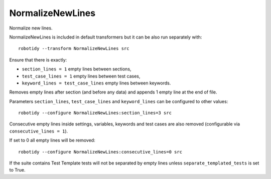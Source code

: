 .. _NormalizeNewLines:

NormalizeNewLines
================================

Normalize new lines.

NormalizeNewLines is included in default transformers but it can be also
run separately with::

    robotidy --transform NormalizeNewLines src

Ensure that there is exactly:

- ``section_lines = 1`` empty lines between sections,

- ``test_case_lines = 1`` empty lines between test cases,

- ``keyword_lines = test_case_lines`` empty lines between keywords.

Removes empty lines after section (and before any data) and appends 1 empty line at the end of file.

.. tabs::

    .. code-tab:: robotframework Before

        This data is ignored at runtime but should be preserved by Tidy.
        *** Variables ***
        # standalone      comment
        ${VALID}          Value
        # standalone

        *** Test Cases ***


        Test
            [Documentation]    This is a documentation
            ...    in two lines
            Some Lines
            No Operation
            [Teardown]    1 minute    args

        Test Without Arg
        Mid Test
            My Step 1    args    args 2    args 3    args 4    args 5    args 6
            ...    args 7    args 8    args 9    # step 1 comment

        *** Keywords ***
        Keyword
            No Operation
        Other Keyword
        Another Keyword
            There
            Are
            More
        *** Settings ***
        Library  library.py

    .. code-tab:: robotframework After

        This data is ignored at runtime but should be preserved by Tidy.

        *** Variables ***
        # standalone      comment
        ${VALID}          Value
        # standalone

        *** Test Cases ***
        Test
            [Documentation]    This is a documentation
            ...    in two lines
            Some Lines
            No Operation
            [Teardown]    1 minute    args

        Test Without Arg

        Mid Test
            My Step 1    args    args 2    args 3    args 4    args 5    args 6
            ...    args 7    args 8    args 9    # step 1 comment

        *** Keywords ***
        Keyword
            No Operation

        Other Keyword

        Another Keyword
            There
            Are
            More

        *** Settings ***
        Library  library.py

Parameters ``section_lines``, ``test_case_lines`` and ``keyword_lines`` can be configured to other values::

    robotidy --configure NormalizeNewLines:section_lines=3 src

.. tabs::

    .. code-tab:: robotframework Before

        *** Settings ***
        Library  Collections

        *** Keywords ***
        Keyword
            Log  stuff

    .. code-tab:: robotframework Before

        *** Settings ***
        Library  Collections



        *** Keywords ***
        Keyword
            Log  stuff


Consecutive empty lines inside settings, variables, keywords and test cases are also removed
(configurable via ``consecutive_lines = 1``).

.. tabs::
    .. code-tab:: robotframework Before

        *** Settings ***

        Resource    resource.robot


        Default Tags    tag

        Documentation    doc




        *** Test Cases ***
        Test Capitalized

            Pass Execution

    .. code-tab:: robotframework Before

        *** Settings ***
        Resource    resource.robot

        Default Tags    tag

        Documentation    doc

        *** Test Cases ***
        Test Capitalized
            Pass Execution

If set to 0 all empty lines will be removed::

    robotidy --configure NormalizeNewLines:consecutive_lines=0 src

.. tabs::
    .. code-tab:: robotframework Before

        *** Settings ***

        Resource    resource.robot


        Default Tags    tag

        Documentation    doc




        *** Test Cases ***
        Test Capitalized

            Pass Execution

    .. code-tab:: robotframework Before

        *** Settings ***
        Resource    resource.robot
        Default Tags    tag
        Documentation    doc

        *** Test Cases ***
        Test Capitalized
            Pass Execution

If the suite contains Test Template tests will not be separated by empty lines unless ``separate_templated_tests``
is set to True.

.. tabs::

    .. code-tab:: robotframework ``separate_templated_tests=False`` (default)

        *** Settings ***
        Test Template    Template For Tests In This Suite

        *** Test Cases ***
        Test    arg1   arg2
        Test Without Arg
        Mid Test
            My Step 1    args    args 2    args 3

    .. code-tab:: robotframework ``separate_templated_tests=True``

        *** Settings ***
        Test Template    Template For Tests In This Suite

        *** Test Cases ***
        Test    arg1   arg2

        Test Without Arg

        Mid Test
            My Step 1    args    args 2    args 3
